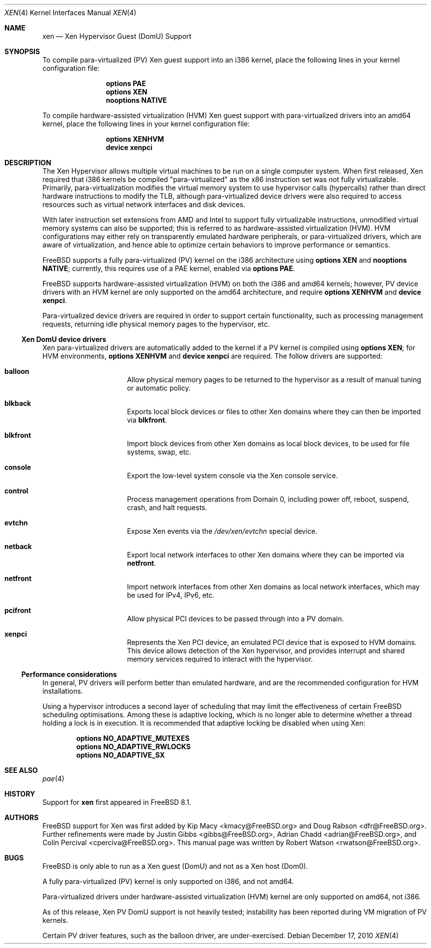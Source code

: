 .\" Copyright (c) 2010 Robert N. M. Watson
.\" All rights reserved.
.\"
.\" This software was developed by SRI International and the University of
.\" Cambridge Computer Laboratory under DARPA/AFRL contract FA8750-10-C-0237
.\" ("CTSRD"), as part of the DARPA CRASH research program.
.\"
.\" Redistribution and use in source and binary forms, with or without
.\" modification, are permitted provided that the following conditions
.\" are met:
.\" 1. Redistributions of source code must retain the above copyright
.\"    notice, this list of conditions and the following disclaimer.
.\" 2. Redistributions in binary form must reproduce the above copyright
.\"    notice, this list of conditions and the following disclaimer in the
.\"    documentation and/or other materials provided with the distribution.
.\"
.\" THIS SOFTWARE IS PROVIDED BY THE AUTHORS AND CONTRIBUTORS ``AS IS'' AND
.\" ANY EXPRESS OR IMPLIED WARRANTIES, INCLUDING, BUT NOT LIMITED TO, THE
.\" IMPLIED WARRANTIES OF MERCHANTABILITY AND FITNESS FOR A PARTICULAR PURPOSE
.\" ARE DISCLAIMED.  IN NO EVENT SHALL THE AUTHORS OR CONTRIBUTORS BE LIABLE
.\" FOR ANY DIRECT, INDIRECT, INCIDENTAL, SPECIAL, EXEMPLARY, OR CONSEQUENTIAL
.\" DAMAGES (INCLUDING, BUT NOT LIMITED TO, PROCUREMENT OF SUBSTITUTE GOODS
.\" OR SERVICES; LOSS OF USE, DATA, OR PROFITS; OR BUSINESS INTERRUPTION)
.\" HOWEVER CAUSED AND ON ANY THEORY OF LIABILITY, WHETHER IN CONTRACT, STRICT
.\" LIABILITY, OR TORT (INCLUDING NEGLIGENCE OR OTHERWISE) ARISING IN ANY WAY
.\" OUT OF THE USE OF THIS SOFTWARE, EVEN IF ADVISED OF THE POSSIBILITY OF
.\" SUCH DAMAGE.
.\"
.\" $FreeBSD: releng/9.3/share/man/man4/xen.4 237216 2012-06-18 04:55:07Z eadler $
.\"
.Dd December 17, 2010
.Dt XEN 4
.Os
.Sh NAME
.Nm xen
.Nd Xen Hypervisor Guest (DomU) Support
.Sh SYNOPSIS
To compile para-virtualized (PV) Xen guest support into an i386 kernel, place
the following lines in your kernel configuration file:
.Bd -ragged -offset indent
.Cd "options PAE"
.Cd "options XEN"
.Cd "nooptions NATIVE"
.Ed
.Pp
To compile hardware-assisted virtualization (HVM) Xen guest support with
para-virtualized drivers into an amd64 kernel, place the following lines in
your kernel configuration file:
.Bd -ragged -offset indent
.Cd "options XENHVM"
.Cd "device xenpci"
.Ed
.Sh DESCRIPTION
The Xen Hypervisor allows multiple virtual machines to be run on a single
computer system.
When first released, Xen required that i386 kernels be compiled
"para-virtualized" as the x86 instruction set was not fully virtualizable.
Primarily, para-virtualization modifies the virtual memory system to use
hypervisor calls (hypercalls) rather than direct hardware instructions to
modify the TLB, although para-virtualized device drivers were also required
to access resources such as virtual network interfaces and disk devices.
.Pp
With later instruction set extensions from AMD and Intel to support fully
virtualizable instructions, unmodified virtual memory systems can also be
supported; this is referred to as hardware-assisted virtualization (HVM).
HVM configurations may either rely on transparently emulated hardware
peripherals, or para-virtualized drivers, which are aware of virtualization,
and hence able to optimize certain behaviors to improve performance or
semantics.
.Pp
.Fx
supports a fully para-virtualized (PV) kernel on the i386 architecture using
.Cd "options XEN"
and
.Cd "nooptions NATIVE" ;
currently, this requires use of a PAE kernel, enabled via
.Cd "options PAE" .
.Pp
.Fx
supports hardware-assisted virtualization (HVM) on both the i386 and amd64
kernels; however, PV device drivers with an HVM kernel are only supported on
the amd64 architecture, and require
.Cd "options XENHVM"
and
.Cd "device xenpci" .
.Pp
Para-virtualized device drivers are required in order to support certain
functionality, such as processing management requests, returning idle
physical memory pages to the hypervisor, etc.
.Ss Xen DomU device drivers
Xen para-virtualized drivers are automatically added to the kernel if a PV
kernel is compiled using
.Cd "options XEN" ;
for HVM environments,
.Cd "options XENHVM"
and
.Cd "device xenpci"
are required.
The follow drivers are supported:
.Bl -hang -offset indent -width blkfront
.It Nm balloon
Allow physical memory pages to be returned to the hypervisor as a result of
manual tuning or automatic policy.
.It Nm blkback
Exports local block devices or files to other Xen domains where they can
then be imported via
.Nm blkfront .
.It Nm blkfront
Import block devices from other Xen domains as local block devices, to be
used for file systems, swap, etc.
.It Nm console
Export the low-level system console via the Xen console service.
.It Nm control
Process management operations from Domain 0, including power off, reboot,
suspend, crash, and halt requests.
.It Nm evtchn
Expose Xen events via the
.Pa /dev/xen/evtchn
special device.
.It Nm netback
Export local network interfaces to other Xen domains where they can be
imported via
.Nm netfront .
.It Nm netfront
Import network interfaces from other Xen domains as local network interfaces,
which may be used for IPv4, IPv6, etc.
.It Nm pcifront
Allow physical PCI devices to be passed through into a PV domain.
.It Nm xenpci
Represents the Xen PCI device, an emulated PCI device that is exposed to
HVM domains.
This device allows detection of the Xen hypervisor, and provides interrupt
and shared memory services required to interact with the hypervisor.
.El
.Ss Performance considerations
In general, PV drivers will perform better than emulated hardware, and are
the recommended configuration for HVM installations.
.Pp
Using a hypervisor introduces a second layer of scheduling that may limit the
effectiveness of certain
.Fx
scheduling optimisations.
Among these is adaptive locking, which is no longer able to determine whether
a thread holding a lock is in execution.
It is recommended that adaptive locking be disabled when using Xen:
.Bd -unfilled -offset indent
.Cd "options NO_ADAPTIVE_MUTEXES"
.Cd "options NO_ADAPTIVE_RWLOCKS"
.Cd "options NO_ADAPTIVE_SX"
.Ed
.Sh SEE ALSO
.Xr pae 4
.Sh HISTORY
Support for
.Nm
first appeared in
.Fx 8.1 .
.Sh AUTHORS
.An -nosplit
.Fx
support for Xen was first added by
.An Kip Macy Aq kmacy@FreeBSD.org
and
.An Doug Rabson Aq dfr@FreeBSD.org .
Further refinements were made by
.An Justin Gibbs Aq gibbs@FreeBSD.org ,
.An Adrian Chadd Aq adrian@FreeBSD.org ,
and
.An Colin Percival Aq cperciva@FreeBSD.org .
This manual page was written by
.An Robert Watson Aq rwatson@FreeBSD.org .
.Sh BUGS
.Fx
is only able to run as a Xen guest (DomU) and not as a Xen host (Dom0).
.Pp
A fully para-virtualized (PV) kernel is only supported on i386, and not
amd64.
.Pp
Para-virtualized drivers under hardware-assisted virtualization (HVM) kernel
are only supported on amd64, not i386.
.Pp
As of this release, Xen PV DomU support is not heavily tested; instability
has been reported during VM migration of PV kernels.
.Pp
Certain PV driver features, such as the balloon driver, are under-exercised.

